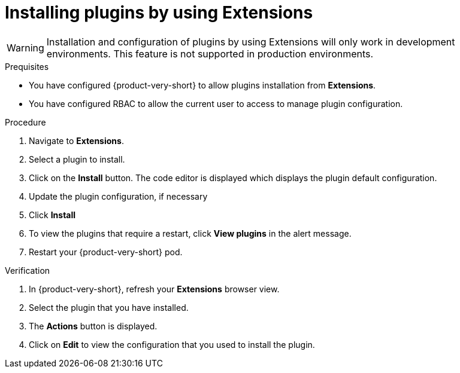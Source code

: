 [id="proc-extensions-installing-plugins_{context}"]
= Installing plugins by using Extensions

[WARNING]
Installation and configuration of plugins by using Extensions will only work in development environments. This feature is not supported in production environments.

.Prequisites
* You have configured {product-very-short} to allow plugins installation from *Extensions*.
* You have configured RBAC to allow the current user to access to manage plugin configuration.

.Procedure
. Navigate to *Extensions*.
. Select a plugin to install.
. Click on the *Install* button.
// Screenshot
The code editor is displayed which displays the plugin default configuration.
. Update the plugin configuration, if necessary
. Click *Install*
. To view the plugins that require a restart, click *View plugins* in the alert message.
. Restart your {product-very-short} pod.

.Verification
. In {product-very-short}, refresh your *Extensions* browser view.
. Select the plugin that you have installed.
. The *Actions* button is displayed.
. Click on *Edit* to view the configuration that you used to install the plugin.





